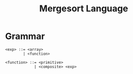 #+title: Mergesort Language

* Grammar

#+BEGIN_SRC bnf
<exp> ::= <array>
        | <function>

<function> ::= <primitive>
             | <composite> <exp>	   
#+END_SRC

